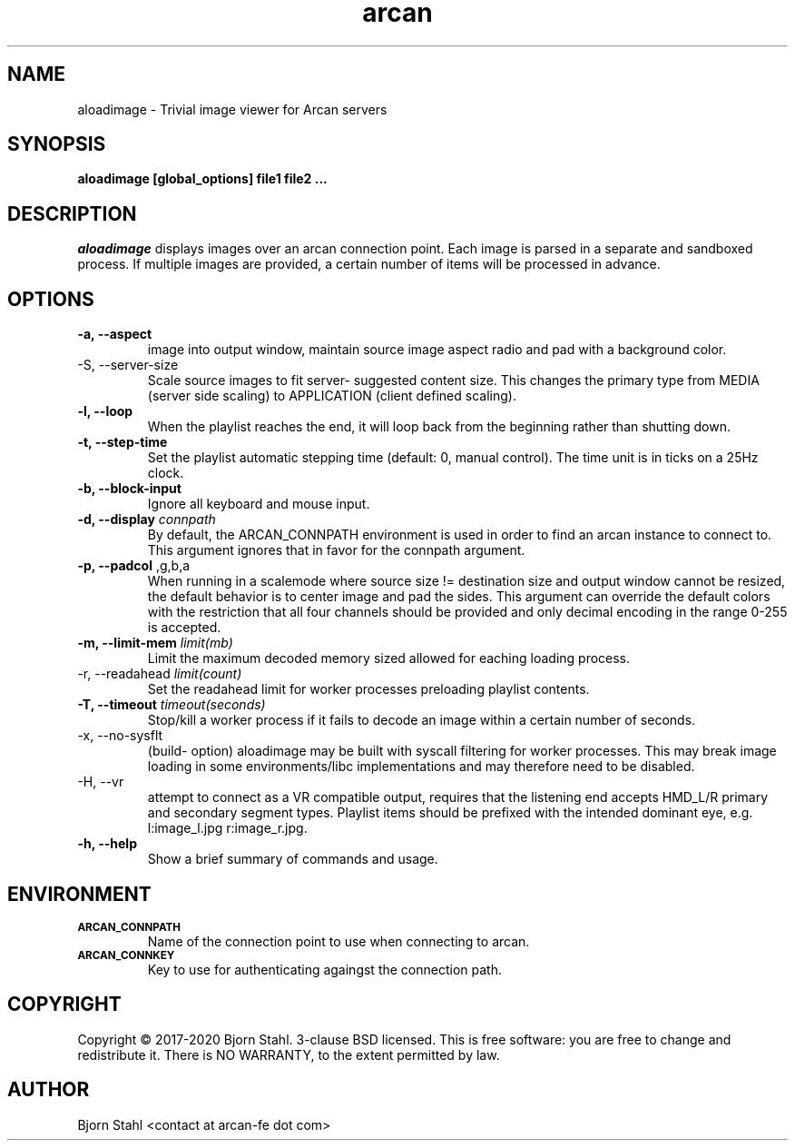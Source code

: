 .\" groff -man -Tascii aloadimage.1
.TH arcan 1 "August 2020" aloadimage "User manual"
.SH NAME
aloadimage \- Trivial image viewer for Arcan servers
.SH SYNOPSIS
.B aloadimage [global_options] file1 file2 ...

.SH DESCRIPTION
\fIaloadimage\fR displays images over an arcan connection point. Each image
is parsed in a separate and sandboxed process. If multiple images are provided,
a certain number of items will be processed in advance.

.SH OPTIONS
.IP "\fB\-a, \-\-aspect\fR" When forced to scale in order to fit source
image into output window, maintain source image aspect radio and pad with
a background color.

.IP "\FB-S, \-\-server\-size\fR"
Scale source images to fit server- suggested content size. This changes the
primary type from MEDIA (server side scaling) to APPLICATION (client defined
scaling).

.IP "\fB\-l, \-\-loop\fR"
When the playlist reaches the end, it will loop back from the beginning
rather than shutting down.

.IP "\fB\-t, \-\-step\-time\fR"
Set the playlist automatic stepping time (default: 0, manual control). The time
unit is in ticks on a 25Hz clock.

.IP "\fB\-b, \-\-block-input\fR"
Ignore all keyboard and mouse input.

.IP "\fB\-d, \-\-display\fR \fIconnpath\fR"
By default, the ARCAN_CONNPATH environment is used in order to find an arcan
instance to connect to. This argument ignores that in favor for the connpath
argument.

.IP "\fB\-p, \-\-padcol\fR \fr,g,b,a\fR"
When running in a scalemode where source size != destination size and output
window cannot be resized, the default behavior is to center image and pad the
sides. This argument can override the default colors with the restriction that
all four channels should be provided and only decimal encoding in the range
0-255 is accepted.

.IP "\fB-m, \-\-limit\-mem\fR \fIlimit(mb)\fR"
Limit the maximum decoded memory sized allowed for eaching loading process.

.IP "\FB-r, \-\-readahead\fR \fIlimit(count)\fR"
Set the readahead limit for worker processes preloading playlist contents.

.IP "\fB-T, \-\-timeout\fR \fItimeout(seconds)\fR"
Stop/kill a worker process if it fails to decode an image within a certain
number of seconds.

.IP "\fX\-x, \-\-no\-sysflt\fR"
(build- option) aloadimage may be built with syscall filtering for worker
processes. This may break image loading in some environments/libc
implementations and may therefore need to be disabled.

.IP "\fX\-H, \-\-vr\fR"
attempt to connect as a VR compatible output, requires that the listening end
accepts HMD_L/R primary and secondary segment types. Playlist items should be
prefixed with the intended dominant eye, e.g. l:image_l.jpg r:image_r.jpg.

.IP "\fB\-h, \-\-help\fR"
Show a brief summary of commands and usage.

.SH ENVIRONMENT
.TP
.SM
\fBARCAN_CONNPATH\fR
Name of the connection point to use when connecting to arcan.
.TP
.SM
\fBARCAN_CONNKEY\fR
Key to use for authenticating againgst the connection path.

.SH COPYRIGHT
Copyright  ©  2017-2020 Bjorn Stahl. 3-clause BSD licensed. This is free software:
you are free  to  change and redistribute it. There is NO WARRANTY,
to the extent permitted by law.

.SH AUTHOR
Bjorn Stahl <contact at arcan-fe dot com>
